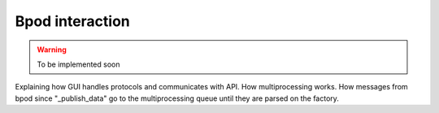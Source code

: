 .. _bpod_communication-label:

****************
Bpod interaction
****************

.. warning::
    To be implemented soon

Explaining how GUI handles protocols and communicates with API. How multiprocessing works.
How messages from bpod since "_publish_data" go to the multiprocessing queue until they are parsed on the factory.


